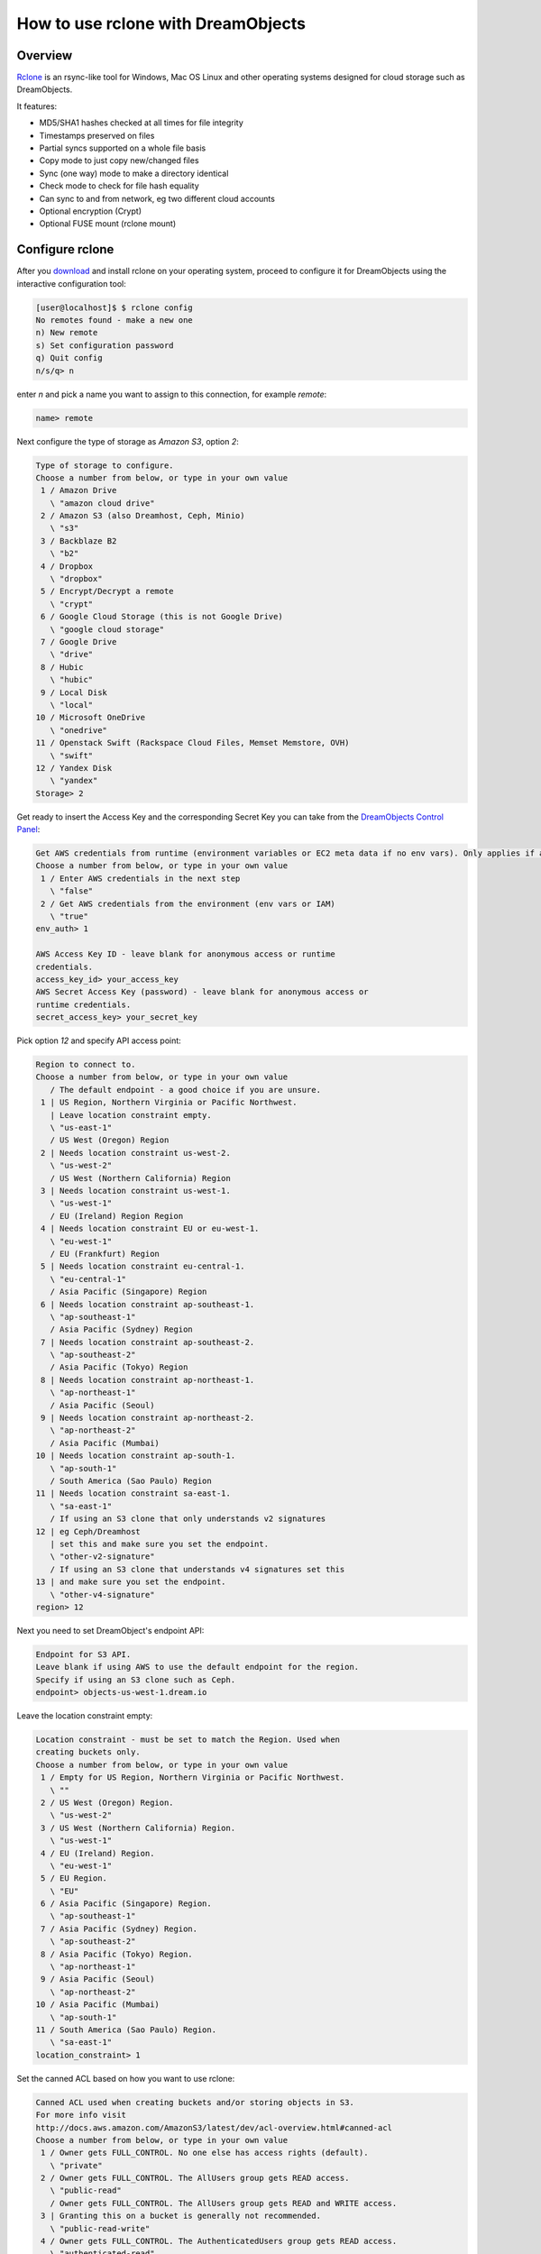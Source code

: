 ===================================
How to use rclone with DreamObjects
===================================

Overview
~~~~~~~~

`Rclone <https://rclone.org>`_ is an rsync-like tool for Windows, Mac
OS Linux and other operating systems designed for cloud storage such
as DreamObjects.

It features:

* MD5/SHA1 hashes checked at all times for file integrity
* Timestamps preserved on files
* Partial syncs supported on a whole file basis
* Copy mode to just copy new/changed files
* Sync (one way) mode to make a directory identical
* Check mode to check for file hash equality
* Can sync to and from network, eg two different cloud accounts
* Optional encryption (Crypt)
* Optional FUSE mount (rclone mount)

Configure rclone
~~~~~~~~~~~~~~~~

After you `download <http://rclone.org/downloads/>`_ and install
rclone on your operating system, proceed to configure it for
DreamObjects using the interactive configuration tool:

.. code-block:: console

    [user@localhost]$ $ rclone config
    No remotes found - make a new one
    n) New remote
    s) Set configuration password
    q) Quit config
    n/s/q> n

enter `n` and pick a name you want to assign to this connection, for
example `remote`:

.. code:: bash

    name> remote

Next configure the type of storage as `Amazon S3`, option `2`:

.. code:: bash

    Type of storage to configure.
    Choose a number from below, or type in your own value
     1 / Amazon Drive
       \ "amazon cloud drive"
     2 / Amazon S3 (also Dreamhost, Ceph, Minio)
       \ "s3"
     3 / Backblaze B2
       \ "b2"
     4 / Dropbox
       \ "dropbox"
     5 / Encrypt/Decrypt a remote
       \ "crypt"
     6 / Google Cloud Storage (this is not Google Drive)
       \ "google cloud storage"
     7 / Google Drive
       \ "drive"
     8 / Hubic
       \ "hubic"
     9 / Local Disk
       \ "local"
    10 / Microsoft OneDrive
       \ "onedrive"
    11 / Openstack Swift (Rackspace Cloud Files, Memset Memstore, OVH)
       \ "swift"
    12 / Yandex Disk
       \ "yandex"
    Storage> 2

Get ready to insert the Access Key and the corresponding Secret Key
you can take from the `DreamObjects Control Panel
<https://panel.dreamhost.com/index.cgi?tree=cloud.objects&>`_:

.. code:: bash

    Get AWS credentials from runtime (environment variables or EC2 meta data if no env vars). Only applies if access_key_id and secret_access_key is blank.
    Choose a number from below, or type in your own value
     1 / Enter AWS credentials in the next step
       \ "false"
     2 / Get AWS credentials from the environment (env vars or IAM)
       \ "true"
    env_auth> 1

    AWS Access Key ID - leave blank for anonymous access or runtime
    credentials.
    access_key_id> your_access_key
    AWS Secret Access Key (password) - leave blank for anonymous access or
    runtime credentials.
    secret_access_key> your_secret_key

Pick option `12` and specify API access point:

.. code:: bash

    Region to connect to.
    Choose a number from below, or type in your own value
       / The default endpoint - a good choice if you are unsure.
     1 | US Region, Northern Virginia or Pacific Northwest.
       | Leave location constraint empty.
       \ "us-east-1"
       / US West (Oregon) Region
     2 | Needs location constraint us-west-2.
       \ "us-west-2"
       / US West (Northern California) Region
     3 | Needs location constraint us-west-1.
       \ "us-west-1"
       / EU (Ireland) Region Region
     4 | Needs location constraint EU or eu-west-1.
       \ "eu-west-1"
       / EU (Frankfurt) Region
     5 | Needs location constraint eu-central-1.
       \ "eu-central-1"
       / Asia Pacific (Singapore) Region
     6 | Needs location constraint ap-southeast-1.
       \ "ap-southeast-1"
       / Asia Pacific (Sydney) Region
     7 | Needs location constraint ap-southeast-2.
       \ "ap-southeast-2"
       / Asia Pacific (Tokyo) Region
     8 | Needs location constraint ap-northeast-1.
       \ "ap-northeast-1"
       / Asia Pacific (Seoul)
     9 | Needs location constraint ap-northeast-2.
       \ "ap-northeast-2"
       / Asia Pacific (Mumbai)
    10 | Needs location constraint ap-south-1.
       \ "ap-south-1"
       / South America (Sao Paulo) Region
    11 | Needs location constraint sa-east-1.
       \ "sa-east-1"
       / If using an S3 clone that only understands v2 signatures
    12 | eg Ceph/Dreamhost
       | set this and make sure you set the endpoint.
       \ "other-v2-signature"
       / If using an S3 clone that understands v4 signatures set this
    13 | and make sure you set the endpoint.
       \ "other-v4-signature"
    region> 12

Next you need to set DreamObject's endpoint API:

.. code:: bash

    Endpoint for S3 API.
    Leave blank if using AWS to use the default endpoint for the region.
    Specify if using an S3 clone such as Ceph.
    endpoint> objects-us-west-1.dream.io

Leave the location constraint empty:

.. code:: bash

    Location constraint - must be set to match the Region. Used when
    creating buckets only.
    Choose a number from below, or type in your own value
     1 / Empty for US Region, Northern Virginia or Pacific Northwest.
       \ ""
     2 / US West (Oregon) Region.
       \ "us-west-2"
     3 / US West (Northern California) Region.
       \ "us-west-1"
     4 / EU (Ireland) Region.
       \ "eu-west-1"
     5 / EU Region.
       \ "EU"
     6 / Asia Pacific (Singapore) Region.
       \ "ap-southeast-1"
     7 / Asia Pacific (Sydney) Region.
       \ "ap-southeast-2"
     8 / Asia Pacific (Tokyo) Region.
       \ "ap-northeast-1"
     9 / Asia Pacific (Seoul)
       \ "ap-northeast-2"
    10 / Asia Pacific (Mumbai)
       \ "ap-south-1"
    11 / South America (Sao Paulo) Region.
       \ "sa-east-1"
    location_constraint> 1

Set the canned ACL based on how you want to use rclone:

.. code:: bash

    Canned ACL used when creating buckets and/or storing objects in S3.
    For more info visit
    http://docs.aws.amazon.com/AmazonS3/latest/dev/acl-overview.html#canned-acl
    Choose a number from below, or type in your own value
     1 / Owner gets FULL_CONTROL. No one else has access rights (default).
       \ "private"
     2 / Owner gets FULL_CONTROL. The AllUsers group gets READ access.
       \ "public-read"
       / Owner gets FULL_CONTROL. The AllUsers group gets READ and WRITE access.
     3 | Granting this on a bucket is generally not recommended.
       \ "public-read-write"
     4 / Owner gets FULL_CONTROL. The AuthenticatedUsers group gets READ access.
       \ "authenticated-read"
       / Object owner gets FULL_CONTROL. Bucket owner gets READ access.
     5 | If you specify this canned ACL when creating a bucket, Amazon S3 ignores it.
       \ "bucket-owner-read"
       / Both the object owner and the bucket owner get FULL_CONTROL over the object.
     6 | If you specify this canned ACL when creating a bucket, Amazon S3 ignores it.
       \ "bucket-owner-full-control"
    acl> private

.. note::

    Read more about `DreamObject's canned ACL <217590537>_`.

Pick `1` for server-side encryption option (DreamObjects doesn't
support it at the moment):

.. code:: bash

    The server-side encryption algorithm used when storing this object in S3.
    Choose a number from below, or type in your own value
     1 / None
       \ ""
     2 / AES256
       \ "AES256"
    server_side_encryption> 1

Finally, review the remote just configured, save it, and exit the
configuration wizard:

.. code:: bash

    Remote config
    --------------------
    [remote]
    env_auth = false
    access_key_id = your_access_key
    secret_access_key = your_secret_key
    region = other-v2-signature
    endpoint = objects-us-west-1.dream.io
    location_constraint =
    acl = private
    server_side_encryption =
    --------------------
    y) Yes this is OK
    e) Edit this remote
    d) Delete this remote
    y/e/d> y

    Current remotes:

    Name                 Type
    ====                 ====
    remote               s3

    e) Edit existing remote
    n) New remote
    d) Delete remote
    s) Set configuration password
    q) Quit config
    e/n/d/s/q> q

Using rclone
~~~~~~~~~~~~

With the remote set, you can list the buckets in it with the command:

.. code:: bash

    [user@localhost]$ rclone lsd remote:
              -1 2016-03-04 02:19:25        -1 samplebucket
              -1 2016-05-16 22:06:53        -1 anotherbucket
              -1 2015-10-15 21:33:25        -1 greatbucket
    2016/09/01 09:35:41
    Transferred:      0 Bytes (0 Bytes/s)
    Errors:                 0
    Checks:                 0
    Transferred:            0
    Elapsed time:       100ms

Make a new bucket:

.. code-block:: console

    [user@localhost]$ rclone mkdir dho:bucket

List the contents of a bucket:

.. code-block:: console

    [user@localhost]$ rclone ls dho:bucket

Sync /home/local/directory to the remote bucket, deleting any excess
files in the bucket:

.. code-block:: console

    [user@localhost]$ rclone sync /home/local/directory remote:bucket

Check `rclone's official documentation <http://rclone.org/docs/>`_ for
more examples on how to use the software.

.. meta::
    :labels: windows linux mac rclone rsync boto-rsync
